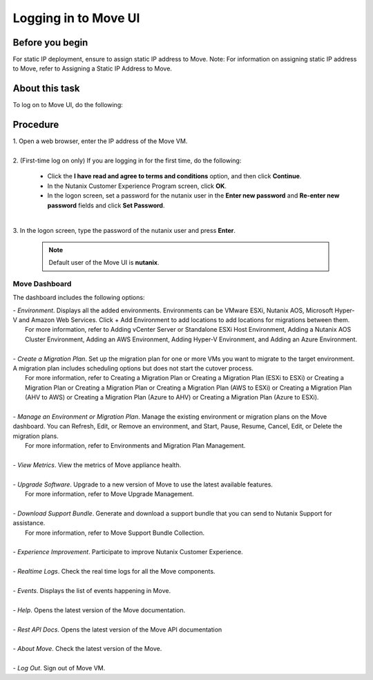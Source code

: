 .. _login_move:

Logging in to Move UI
*********************

Before you begin
""""""""""""""""

For static IP deployment, ensure to assign static IP address to Move.
Note: For information on assigning static IP address to Move, refer to Assigning a Static IP Address to Move.

About this task
""""""""""""""""

To log on to Move UI, do the following:

Procedure
"""""""""

| 1. Open a web browser, enter the IP address of the Move VM.
|
| 2. (First-time log on only) If you are logging in for the first time, do the following:

     - Click the **I have read and agree to terms and conditions** option, and then click **Continue**.
     - In the Nutanix Customer Experience Program screen, click **OK**.
     - In the logon screen, set a password for the nutanix user in the **Enter new password** and **Re-enter new password** fields and click **Set Password**.

|
| 3. In the logon screen, type the password of the nutanix user and press **Enter**.
      
      .. Note:: 
         Default user of the Move UI is **nutanix**.


Move Dashboard
--------------

The dashboard includes the following options:

| - *Environment*. Displays all the added environments. Environments can be VMware ESXi, Nutanix AOS, Microsoft Hyper-V and Amazon Web Services. Click + Add Environment to add locations to add locations for migrations between them.
|   For more information, refer to Adding vCenter Server or Standalone ESXi Host Environment, Adding a Nutanix AOS Cluster Environment, Adding an AWS Environment, Adding Hyper-V Environment, and Adding an Azure Environment.
|
| - *Create a Migration Plan*. Set up the migration plan for one or more VMs you want to migrate to the target environment. A migration plan includes scheduling options but does not start the cutover process.
|   For more information, refer to Creating a Migration Plan or Creating a Migration Plan (ESXi to ESXi) or Creating a Migration Plan or Creating a Migration Plan or Creating a Migration Plan (AWS to ESXi) or Creating a Migration Plan (AHV to AWS) or Creating a Migration Plan (Azure to AHV) or Creating a Migration Plan (Azure to ESXi).
|
| - *Manage an Environment or Migration Plan*. Manage the existing environment or migration plans on the Move dashboard. You can Refresh, Edit, or Remove an environment, and Start, Pause, Resume, Cancel, Edit, or Delete the migration plans.
|   For more information, refer to Environments and Migration Plan Management.
|
| - *View Metrics*. View the metrics of Move appliance health.
|
| - *Upgrade Software*. Upgrade to a new version of Move to use the latest available features.
|   For more information, refer to Move Upgrade Management.
|
| - *Download Support Bundle*. Generate and download a support bundle that you can send to Nutanix Support for assistance.
|   For more information, refer to Move Support Bundle Collection.
|
| - *Experience Improvement*. Participate to improve Nutanix Customer Experience.
|
| - *Realtime Logs*. Check the real time logs for all the Move components.
|
| - *Events*. Displays the list of events happening in Move.
|
| - *Help*. Opens the latest version of the Move documentation.
|
| - *Rest API Docs*. Opens the latest version of the Move API documentation
|
| - *About Move*. Check the latest version of the Move.
|
| - *Log Out*. Sign out of Move VM.

.. thumbnail:: image/dashboard-42.png

